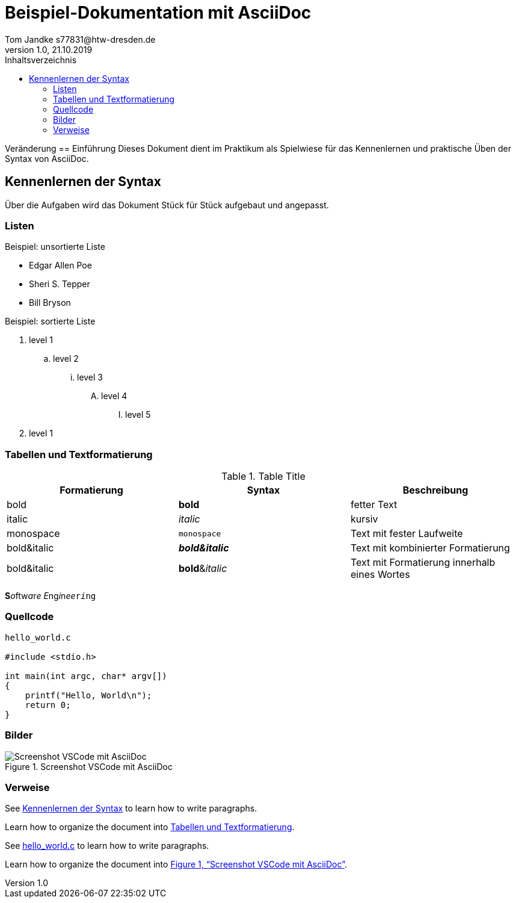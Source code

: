 = Beispiel-Dokumentation mit AsciiDoc 
Tom Jandke s77831@htw-dresden.de
1.0, 21.10.2019 
:toc: 
:toc-title: Inhaltsverzeichnis
:source-highlighter: highlightjs
:xrefstyle: full
// Platzhalter für weitere Dokumenten-Attribute 

Veränderung
== Einführung
Dieses Dokument dient im Praktikum als Spielwiese für das Kennenlernen und praktische Üben der Syntax von AsciiDoc.

== Kennenlernen der Syntax

Über die Aufgaben wird das Dokument Stück für Stück aufgebaut und angepasst.

=== Listen

.Beispiel: unsortierte Liste 
* Edgar Allen Poe
* Sheri S. Tepper
* Bill Bryson

.Beispiel: sortierte Liste
. level 1
.. level 2
... level 3
.... level 4
..... level 5
. level 1

=== Tabellen und Textformatierung
.Table Title
|===
|Formatierung|Syntax |Beschreibung 

|bold
|*bold*
|fetter Text

|italic
|_italic_
|kursiv

|monospace
|`monospace`
|Text mit fester Laufweite

|bold&italic
|*_bold&italic_*
|Text mit kombinierter Formatierung

|bold&italic
|**bold**&__italic__
|Text mit Formatierung innerhalb eines Wortes
|===
**S**__o__ftw__a__r__e__ __E__ng__i__n__ee__``r__i__ng``

=== Quellcode

[source, c]
----
hello_world.c

#include <stdio.h>

int main(int argc, char* argv[])
{
    printf("Hello, World\n");
    return 0;
}
----

=== Bilder

.Screenshot VSCode mit AsciiDoc
[#b1]
image::Bild.png[Screenshot VSCode mit AsciiDoc]


=== Verweise

See <<Kennenlernen der Syntax>> to learn how to write paragraphs.

Learn how to organize the document into <<Tabellen und Textformatierung>>.

See <<Quellcode,hello_world.c>> to learn how to write paragraphs.

Learn how to organize the document into <<b1>>.